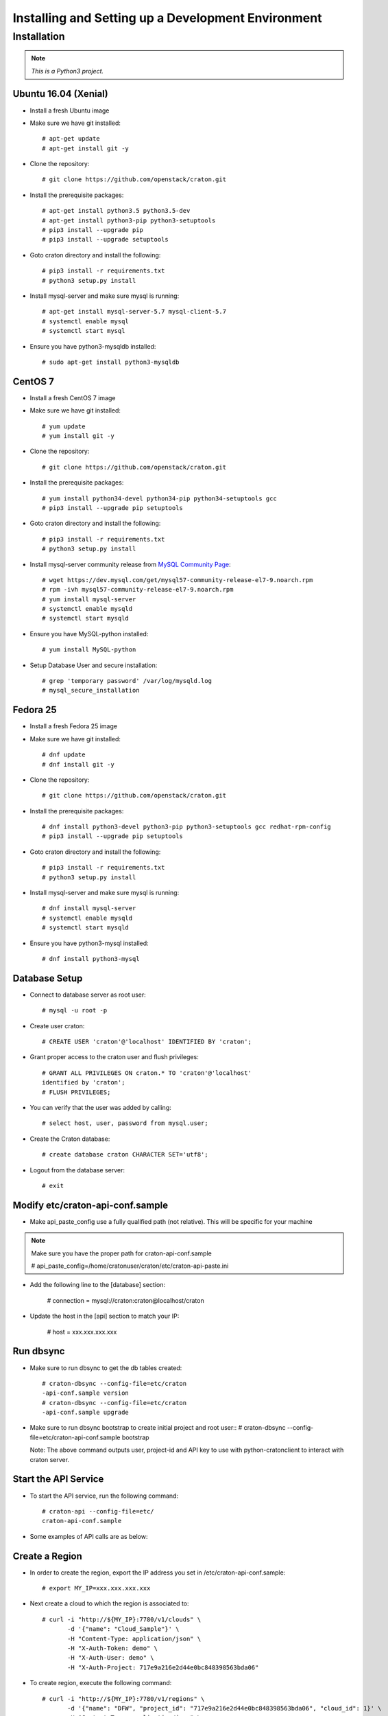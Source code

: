 
=====================================================
Installing and Setting up a Development Environment
=====================================================

Installation
============

.. note:: *This is a Python3 project.*

---------------------
Ubuntu 16.04 (Xenial)
---------------------


* Install a fresh Ubuntu image

* Make sure we have git installed::

    # apt-get update
    # apt-get install git -y

* Clone the repository::

    # git clone https://github.com/openstack/craton.git

* Install the prerequisite packages::

    # apt-get install python3.5 python3.5-dev
    # apt-get install python3-pip python3-setuptools
    # pip3 install --upgrade pip
    # pip3 install --upgrade setuptools

* Goto craton directory and install the following::

    # pip3 install -r requirements.txt
    # python3 setup.py install

* Install mysql-server and make sure mysql is running::

    # apt-get install mysql-server-5.7 mysql-client-5.7
    # systemctl enable mysql
    # systemctl start mysql

* Ensure you have python3-mysqldb installed::

    # sudo apt-get install python3-mysqldb

--------
CentOS 7
--------


* Install a fresh CentOS 7 image

* Make sure we have git installed::

    # yum update
    # yum install git -y

* Clone the repository::

    # git clone https://github.com/openstack/craton.git

* Install the prerequisite packages::

    # yum install python34-devel python34-pip python34-setuptools gcc
    # pip3 install --upgrade pip setuptools

* Goto craton directory and install the following::

    # pip3 install -r requirements.txt
    # python3 setup.py install

* Install mysql-server community release from `MySQL Community Page`_::

    # wget https://dev.mysql.com/get/mysql57-community-release-el7-9.noarch.rpm
    # rpm -ivh mysql57-community-release-el7-9.noarch.rpm
    # yum install mysql-server
    # systemctl enable mysqld
    # systemctl start mysqld

* Ensure you have MySQL-python installed::

    # yum install MySQL-python

* Setup Database User and secure installation::

    # grep 'temporary password' /var/log/mysqld.log
    # mysql_secure_installation

---------
Fedora 25
---------


* Install a fresh Fedora 25 image

* Make sure we have git installed::

    # dnf update
    # dnf install git -y

* Clone the repository::

    # git clone https://github.com/openstack/craton.git

* Install the prerequisite packages::

    # dnf install python3-devel python3-pip python3-setuptools gcc redhat-rpm-config
    # pip3 install --upgrade pip setuptools

* Goto craton directory and install the following::

    # pip3 install -r requirements.txt
    # python3 setup.py install

* Install mysql-server and make sure mysql is running::

    # dnf install mysql-server
    # systemctl enable mysqld
    # systemctl start mysqld

* Ensure you have python3-mysql installed::

    # dnf install python3-mysql

--------------
Database Setup
--------------

* Connect to database server as root user::

    # mysql -u root -p

* Create user craton::

    # CREATE USER 'craton'@'localhost' IDENTIFIED BY 'craton';

* Grant proper access to the craton user and flush privileges::

    # GRANT ALL PRIVILEGES ON craton.* TO 'craton'@'localhost'
    identified by 'craton';
    # FLUSH PRIVILEGES;

* You can verify that the user was added by calling::

    # select host, user, password from mysql.user;

* Create the Craton database::

    # create database craton CHARACTER SET='utf8';

* Logout from the database server::

    # exit

------------------------------------
Modify etc/craton-api-conf.sample
------------------------------------

* Make api_paste_config use a fully qualified path (not relative).
  This will be specific for your machine

.. note:: Make sure you have the proper path for craton-api-conf.sample

    # api_paste_config=/home/cratonuser/craton/etc/craton-api-paste.ini

* Add the following line to the [database] section:

    # connection = mysql://craton:craton@localhost/craton

* Update the host in the [api] section to match your IP:

    # host = xxx.xxx.xxx.xxx

----------
Run dbsync
----------

* Make sure to run dbsync to get the db tables created::

    # craton-dbsync --config-file=etc/craton
    -api-conf.sample version
    # craton-dbsync --config-file=etc/craton
    -api-conf.sample upgrade

* Make sure to run dbsync bootstrap to create initial project and root user::
  # craton-dbsync --config-file=etc/craton-api-conf.sample bootstrap

  Note: The above command outputs user, project-id and API key to use with
  python-cratonclient to interact with craton server.

---------------------
Start the API Service
---------------------

* To start the API service, run the following command::

    # craton-api --config-file=etc/
    craton-api-conf.sample


* Some examples of API calls are as below:

---------------
Create a Region
---------------

* In order to create the region, export the IP address you set in
  /etc/craton-api-conf.sample::

    # export MY_IP=xxx.xxx.xxx.xxx

* Next create a cloud to which the region is associated to::

    # curl -i "http://${MY_IP}:7780/v1/clouds" \
           -d '{"name": "Cloud_Sample"}' \
           -H "Content-Type: application/json" \
           -H "X-Auth-Token: demo" \
           -H "X-Auth-User: demo" \
           -H "X-Auth-Project: 717e9a216e2d44e0bc848398563bda06"

* To create region, execute the following command::

    # curl -i "http://${MY_IP}:7780/v1/regions" \
           -d '{"name": "DFW", "project_id": "717e9a216e2d44e0bc848398563bda06", "cloud_id": 1}' \
           -H "Content-Type: application/json" \
           -H "X-Auth-Token: demo" \
           -H "X-Auth-User: demo" \
           -H "X-Auth-Project: 717e9a216e2d44e0bc848398563bda06"

------------------
Get created Region
------------------

* To get the created region, execute the following command::

    # curl -i "http://${MY_IP}:7780/v1/regions" \
           -H "Content-Type: application/json" \
           -H "X-Auth-Token: demo" \
           -H "X-Auth-User: demo" \
           -H "X-Auth-Project: 717e9a216e2d44e0bc848398563bda06"

--------------------------
Get all hosts for Region 1
--------------------------

* To get all hosts for region 1, execute the following command::

    # curl -i "http://${MY_IP}:7780/v1/hosts?region_id=1" \
           -H "Content-Type: application/json" \
           -H "X-Auth-Token: demo" \
           -H "X-Auth-User: demo" \
           -H "X-Auth-Project: 717e9a216e2d44e0bc848398563bda06"

---------------------
Get a particular host
---------------------

* To get a particular host, execute the following command::

    # curl -i "http://${MY_IP}:7780/v1/hosts/33" \
           -H "Content-Type: application/json" \
           -H "X-Auth-Token: demo" \
           -H "X-Auth-User: demo" \
           -H "X-Auth-Project: 717e9a216e2d44e0bc848398563bda06"

-------------
Running Tests
-------------

* To run unit tests, execute the following command::

    # tox

* To run functional tests, execute the following command::

    # tox -e functional

.. _MySql Community Page:
   https://dev.mysql.com/downloads/repo/yum/
